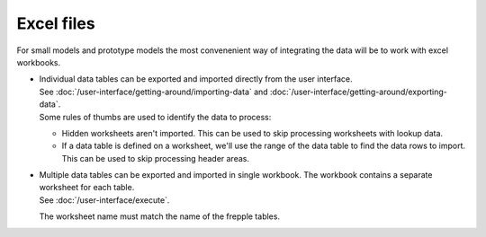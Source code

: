 ===========
Excel files
===========

For small models and prototype models the most convenenient way
of integrating the data will be to work with excel workbooks.

* | Individual data tables can be exported and imported directly
    from the user interface.
  | See :doc:`/user-interface/getting-around/importing-data`
    and :doc:`/user-interface/getting-around/exporting-data`.

  | Some rules of thumbs are used to identify the data to process:

  - Hidden worksheets aren't imported. This can be used to skip
    processing worksheets with lookup data.

  - If a data table is defined on a worksheet, we'll use the range
    of the data table to find the data rows to import. This can be used
    to skip processing header areas.

* | Multiple data tables can be exported and imported in single workbook.
    The workbook contains a separate worksheet for each table.
  | See :doc:`/user-interface/execute`.

  The worksheet name must match the name of the frepple tables.
